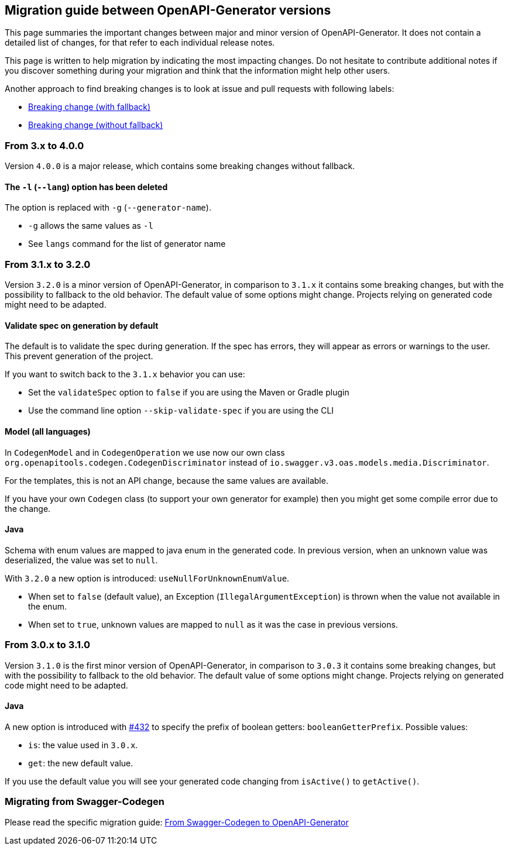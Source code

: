 == Migration guide between OpenAPI-Generator versions

This page summaries the important changes between major and minor version of OpenAPI-Generator.
It does not contain a detailed list of changes, for that refer to each individual release notes.

This page is written to help migration by indicating the most impacting changes.
Do not hesitate to contribute additional notes if you discover something during your migration and think that the information might help other users.

Another approach to find breaking changes is to look at issue and pull requests with following labels:

* link:https://github.com/OpenAPITools/openapi-generator/labels/Breaking%20change%20%28with%20fallback%29[Breaking change (with fallback)]
* link:https://github.com/OpenAPITools/openapi-generator/labels/Breaking%20change%20%28without%20fallback%29[Breaking change (without fallback)]

=== From 3.x to 4.0.0

Version `4.0.0` is a major release, which contains some breaking changes without fallback.

==== The `-l` (`--lang`) option has been deleted

The option is replaced with `-g` (`--generator-name`).

* `-g` allows the same values as `-l`
* See `langs` command for the list of generator name

=== From 3.1.x to 3.2.0

Version `3.2.0` is a minor version of OpenAPI-Generator, in comparison to `3.1.x` it contains some breaking changes, but with the possibility to fallback to the old behavior.
The default value of some options might change.
Projects relying on generated code might need to be adapted.

==== Validate spec on generation by default

The default is to validate the spec during generation. If the spec has errors,
they will appear as errors or warnings to the user. This prevent generation of the project.

If you want to switch back to the `3.1.x` behavior you can use:

* Set the `validateSpec` option to `false` if you are using the Maven or Gradle plugin
* Use the command line option `--skip-validate-spec` if you are using the CLI


==== Model (all languages)

In `CodegenModel` and in `CodegenOperation` we use now our own class `org.openapitools.codegen.CodegenDiscriminator` instead of `io.swagger.v3.oas.models.media.Discriminator`.

For the templates, this is not an API change, because the same values are available.

If you have your own `Codegen` class (to support your own generator for example) then you might get some compile error due to the change.

==== Java

Schema with enum values are mapped to java enum in the generated code.
In previous version, when an unknown value was deserialized, the value was set to `null`.

With `3.2.0` a new option is introduced: `useNullForUnknownEnumValue`.

* When set to `false` (default value), an Exception (`IllegalArgumentException`) is thrown when the value not available in the enum.
* When set to `true`, unknown values are mapped to `null` as it was the case in previous versions.


=== From 3.0.x to 3.1.0

Version `3.1.0` is the first minor version of OpenAPI-Generator, in comparison to `3.0.3` it contains some breaking changes, but with the possibility to fallback to the old behavior.
The default value of some options might change.
Projects relying on generated code might need to be adapted.

==== Java

A new option is introduced with link:https://github.com/OpenAPITools/openapi-generator/pull/432[#432] to specify the prefix of boolean getters: `booleanGetterPrefix`.
Possible values:

* `is`: the value used in `3.0.x`.
* `get`: the new default value.

If you use the default value you will see your generated code changing from `isActive()` to `getActive()`.

=== Migrating from Swagger-Codegen

Please read the specific migration guide: link:migration-from-swagger-codegen.md[From Swagger-Codegen to OpenAPI-Generator]
